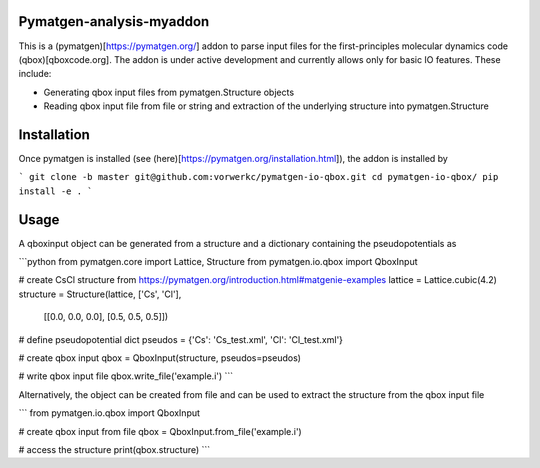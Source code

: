 Pymatgen-analysis-myaddon
=========================

This is a (pymatgen)[https://pymatgen.org/] addon to parse input files for the
first-principles molecular dynamics code (qbox)[qboxcode.org]. The addon is
under active development and currently allows only for basic IO features. These
include:

* Generating qbox input files from pymatgen.Structure objects
* Reading qbox input file from file or string and extraction of the underlying
  structure into pymatgen.Structure

Installation
============

Once pymatgen is installed (see (here)[https://pymatgen.org/installation.html]),
the addon is installed by

```
git clone -b master git@github.com:vorwerkc/pymatgen-io-qbox.git
cd pymatgen-io-qbox/
pip install -e .
```

Usage
=====

A qboxinput object can be generated from a structure and a dictionary containing
the pseudopotentials as

```python
from pymatgen.core import Lattice, Structure
from pymatgen.io.qbox import QboxInput

# create CsCl structure from https://pymatgen.org/introduction.html#matgenie-examples
lattice = Lattice.cubic(4.2)
structure = Structure(lattice, ['Cs', 'Cl'],
                      [[0.0, 0.0, 0.0], [0.5, 0.5, 0.5]])

# define pseudopotential dict
pseudos = {'Cs': 'Cs_test.xml', 'Cl': 'Cl_test.xml'}

# create qbox input
qbox = QboxInput(structure, pseudos=pseudos)

# write qbox input file
qbox.write_file('example.i')
```

Alternatively, the object can be created from file and can be used to extract
the structure from the qbox input file

```
from pymatgen.io.qbox import QboxInput

# create qbox input from file
qbox = QboxInput.from_file('example.i')

# access the structure
print(qbox.structure)
```

